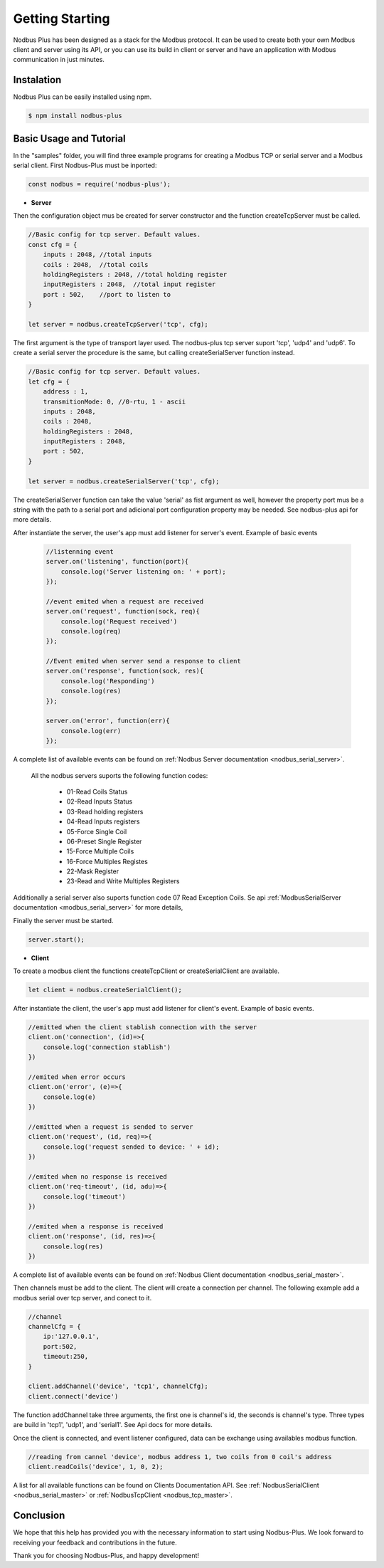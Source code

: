 .. _gstarting:

Getting Starting
=================

Nodbus Plus has been designed as a stack for the Modbus protocol. 
It can be used to create both your own Modbus client and server using its API,
or you can use its build in client or server and have an application with Modbus communication in just minutes.

Instalation
------------

Nodbus Plus can be easily installed using npm.

.. code-block:: console

      $ npm install nodbus-plus

Basic Usage and Tutorial
-------------------------

In the "samples" folder, you will find three example programs for creating a Modbus TCP or serial server and a Modbus serial client.
First Nodbus-Plus must be inported:

.. code-block:: javascript

      const nodbus = require('nodbus-plus');


* **Server**


Then the configuration object mus be created for server constructor and the function createTcpServer must be called.

.. code-block:: javascript

    //Basic config for tcp server. Default values.
    const cfg = {
        inputs : 2048, //total inputs
        coils : 2048,  //total coils
        holdingRegisters : 2048, //total holding register
        inputRegisters : 2048,  //total input register
        port : 502,    //port to listen to
    }

    let server = nodbus.createTcpServer('tcp', cfg);

The first argument is the type of transport layer used. The nodbus-plus tcp server suport 'tcp', 'udp4' and 'udp6'. To create a 
serial server the procedure is the same, but calling createSerialServer function instead.

.. code-block:: javascript

    //Basic config for tcp server. Default values.
    let cfg = {
        address : 1,
        transmitionMode: 0, //0-rtu, 1 - ascii
        inputs : 2048,
        coils : 2048,
        holdingRegisters : 2048,
        inputRegisters : 2048,  
        port : 502,    
    }

    let server = nodbus.createSerialServer('tcp', cfg);

The createSerialServer function can take the value 'serial' as fist argument as well, however the property port mus be a string
with the path to a serial port and adicional port configuration property may be needed. See nodbus-plus api for more details.

After instantiate the server, the user's app must add listener for server's event. Example of basic events

    .. code-block:: javascript

        //listenning event
        server.on('listening', function(port){
            console.log('Server listening on: ' + port);        
        });

        //event emited when a request are received
        server.on('request', function(sock, req){
            console.log('Request received')
            console.log(req)
        });

        //Event emited when server send a response to client
        server.on('response', function(sock, res){
            console.log('Responding')
            console.log(res)
        });

        server.on('error', function(err){
            console.log(err)
        });


A complete list of available events can be found on :ref:`Nodbus Server documentation <nodbus_serial_server>`.

 All the nodbus servers suports the following function codes:

    * 01-Read Coils Status
    * 02-Read Inputs Status
    * 03-Read holding registers
    * 04-Read Inputs registers
    * 05-Force Single Coil
    * 06-Preset Single Register
    * 15-Force Multiple Coils
    * 16-Force Multiples Registes
    * 22-Mask Register
    * 23-Read and Write Multiples Registers

Additionally a serial server also suports function code 07 Read Exception Coils. Se api :ref:`ModbusSerialServer documentation <modbus_serial_server>` for more details,

Finally the server must be started.

.. code-block:: javascript

    server.start();


* **Client**


To create a modbus client the functions createTcpClient or createSerialClient are available.

.. code-block:: javascript

    let client = nodbus.createSerialClient();

After instantiate the client, the user's app must add listener for client's event. Example of basic events.

.. code-block:: javascript

    //emitted when the client stablish connection with the server
    client.on('connection', (id)=>{
        console.log('connection stablish')    
    })

    //emited when error occurs
    client.on('error', (e)=>{    
        console.log(e)    
    })

    //emitted when a request is sended to server
    client.on('request', (id, req)=>{
        console.log('request sended to device: ' + id);        
    })

    //emited when no response is received
    client.on('req-timeout', (id, adu)=>{
        console.log('timeout')        
    })

    //emited when a response is received
    client.on('response', (id, res)=>{
        console.log(res)        
    })

A complete list of available events can be found on :ref:`Nodbus Client documentation <nodbus_serial_master>`.

Then channels must be add to the client. The client will create a connection per channel. The following example add a modbus serial over tcp server, and conect to it.


.. code-block:: javascript

    //channel
    channelCfg = {        
        ip:'127.0.0.1',
        port:502,
        timeout:250,
    }

    client.addChannel('device', 'tcp1', channelCfg);
    client.connect('device')


The function addChannel take three arguments, the first one is channel's id, the seconds is channel's type. Three types are build in 'tcp1', 'udp1', and 'serial1'. 
See Api docs for more details.

Once the client is connected, and event listener configured, data can be exchange using availables modbus function.

.. code-block:: javascript

    //reading from cannel 'device', modbus address 1, two coils from 0 coil's address
    client.readCoils('device', 1, 0, 2);
    
A list for all available functions can be found on Clients Documentation API. See :ref:`NodbusSerialClient <nodbus_serial_master>` or :ref:`NodbusTcpClient <nodbus_tcp_master>`.

Conclusion
----------

We hope that this help has provided you with the necessary information to start using Nodbus-Plus. We look forward to receiving your feedback and contributions in the future.

Thank you for choosing Nodbus-Plus, and happy development!
